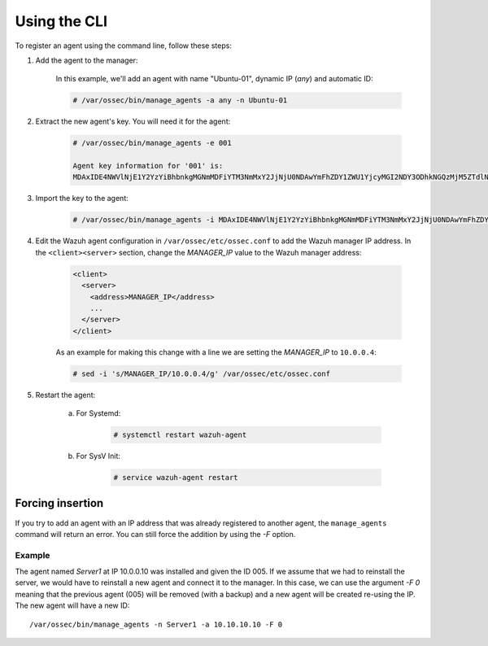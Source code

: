 .. Copyright (C) 2018 Wazuh, Inc.

.. _command-line-register:

Using the CLI
=============

To register an agent using the command line, follow these steps:

1. Add the agent to the manager:

	In this example, we'll add an agent with name "Ubuntu-01", dynamic IP (`any`) and automatic ID:

	.. code-block:: console

		# /var/ossec/bin/manage_agents -a any -n Ubuntu-01

2. Extract the new agent's key. You will need it for the agent:

	.. code-block:: console

		# /var/ossec/bin/manage_agents -e 001 

		Agent key information for '001' is:
		MDAxIDE4NWVlNjE1Y2YzYiBhbnkgMGNmMDFiYTM3NmMxY2JjNjU0NDAwYmFhZDY1ZWU1YjcyMGI2NDY3ODhkNGQzMjM5ZTdlNGVmNzQzMGFjMDA4Nw==

3. Import the key to the agent:

	.. code-block:: console

		# /var/ossec/bin/manage_agents -i MDAxIDE4NWVlNjE1Y2YzYiBhbnkgMGNmMDFiYTM3NmMxY2JjNjU0NDAwYmFhZDY1ZWU1YjcyMGI2NDY3ODhkNGQzMjM5ZTdlNGVmNzQzMGFjMDA4Nw

4. Edit the Wazuh agent configuration in ``/var/ossec/etc/ossec.conf`` to add the Wazuh manager IP address. In the ``<client><server>`` section, change the *MANAGER_IP* value to the Wazuh manager address:

	.. code-block:: xml

		<client>
		  <server>
		    <address>MANAGER_IP</address>
		    ...
		  </server>
		</client>

	As an example for making this change with a line we are setting the *MANAGER_IP* to ``10.0.0.4``:

	.. code-block:: bash

		# sed -i 's/MANAGER_IP/10.0.0.4/g' /var/ossec/etc/ossec.conf


5. Restart the agent:

	a. For Systemd:

		.. code-block:: console

			# systemctl restart wazuh-agent

	b. For SysV Init:

		.. code-block:: console

			# service wazuh-agent restart

Forcing insertion
^^^^^^^^^^^^^^^^^

If you try to add an agent with an IP address that was already registered to another agent, the ``manage_agents`` command will return an error. You can still force the addition by using the *-F* option.

Example
~~~~~~~

The agent named *Server1* at IP 10.0.0.10 was installed and given the ID 005. If we assume that we had to reinstall the server, we would have to reinstall a new agent and connect it to the manager. In this case, we can use the argument *-F 0* meaning that the previous agent (005) will be removed (with a backup) and a new agent will be created re-using the IP. The new agent will have a new ID::

    /var/ossec/bin/manage_agents -n Server1 -a 10.10.10.10 -F 0
